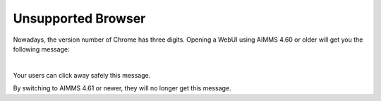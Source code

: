 Unsupported Browser
======================

Nowadays, the version number of Chrome has three digits.  
Opening a WebUI using AIMMS 4.60 or older will get you the following message:

.. image:: images/unsupported-browser-notification.png
    :align: center

| 

Your users can click away safely this message.

By switching to AIMMS 4.61 or newer, they will no longer get this message.

